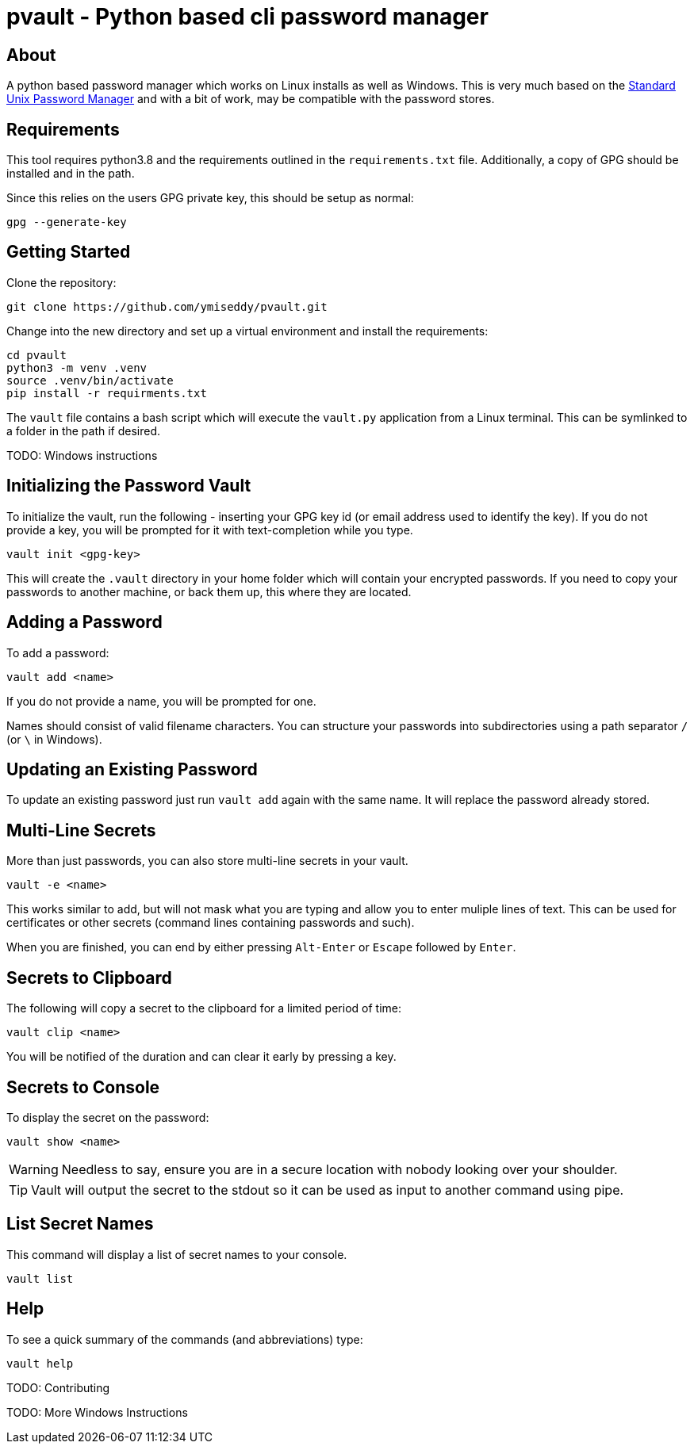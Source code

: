 = pvault - Python based cli password manager

== About

A python based password manager which works on Linux installs as well as
Windows.  This is very much based on the https://www.passwordstore.org/[Standard
Unix Password Manager] and with a bit of work, may be compatible with the
password stores.  


== Requirements

This tool requires python3.8 and the requirements outlined in the
`requirements.txt` file.   Additionally, a copy of GPG should be 
installed and in the path.   

Since this relies on the users GPG private key, this should be 
setup as normal:

```
gpg --generate-key
```

== Getting Started

Clone the repository:

```
git clone https://github.com/ymiseddy/pvault.git

```

Change into the new directory and set up a virtual environment and install the requirements:

```
cd pvault
python3 -m venv .venv
source .venv/bin/activate
pip install -r requirments.txt
```

The `vault` file contains a bash script which will execute the `vault.py`
application from a Linux terminal.    This can be symlinked to a folder in the
path if desired.

TODO: Windows instructions

== Initializing the Password Vault

To initialize the vault, run the following - inserting your GPG key id (or email
address used to identify the key).    If you do not provide a key, you will be
prompted for it with text-completion while you type.

```
vault init <gpg-key>
```

This will create the `.vault` directory in your home folder which will contain
your encrypted passwords.   If you need to copy your passwords to another
machine, or back them up, this where they are located.

== Adding a Password

To add a password:

```
vault add <name>
```

If you do not provide a name, you will be prompted for one.

Names should consist of valid filename characters.   You can structure your
passwords into subdirectories using a path separator `/` (or `\` in Windows).

== Updating an Existing Password

To update an existing password just run `vault add` again with the same name.
It will replace the password already stored.

== Multi-Line Secrets

More than just passwords, you can also store multi-line secrets in your vault.

```
vault -e <name>
```

This works similar to add, but will not mask what you are typing and allow you
to enter muliple lines of text.   This can be used for certificates or other
secrets (command lines containing passwords and such).

When you are finished, you can end by either pressing `Alt-Enter` or `Escape` followed by `Enter`.

== Secrets to Clipboard

The following will copy a secret to the clipboard for a limited period of time:

```
vault clip <name>
```

You will be notified of the duration and can clear it early by pressing a key.

== Secrets to Console

To display the secret on the password:

```
vault show <name>
```

WARNING: Needless to say, ensure you are in a secure location with nobody looking over your shoulder.

TIP: Vault will output the secret to the stdout so it can be used as input to another command using pipe.

== List Secret Names

This command will display a list of secret names to your console.

```
vault list
```

== Help

To see a quick summary of the commands (and abbreviations) type:

```
vault help
```

TODO: Contributing

TODO: More Windows Instructions
